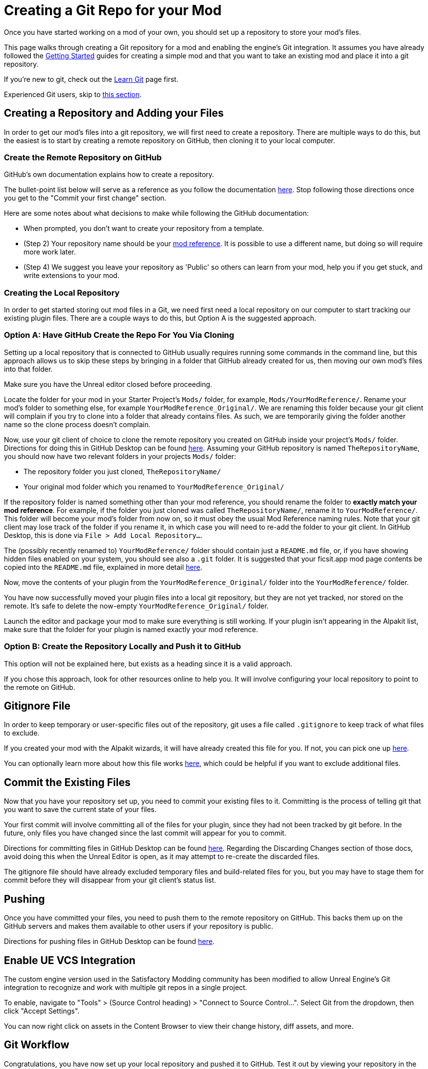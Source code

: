 # Creating a Git Repo for your Mod

Once you have started working on a mod of your own, you should set up a repository to store your mod's files.

This page walks through creating a Git repository for a mod
and enabling the engine's Git integration.
It assumes you have already followed the
xref:Development/BeginnersGuide/index.adoc[Getting Started] guides for creating a simple mod
and that you want to take an existing mod and place it into a git repository.

====
If you're new to git, check out the xref:Development/BeginnersGuide/LearnGit.adoc[Learn Git] page first.

Experienced Git users, skip to link:#ExperiencedGitUsers[this section].
====

[id="CreateRepo"]
## Creating a Repository and Adding your Files

In order to get our mod's files into a git repository,
we will first need to create a repository.
There are multiple ways to do this, but the easiest is to start by creating a remote repository on GitHub,
then cloning it to your local computer.

### Create the Remote Repository on GitHub

GitHub's own documentation explains how to create a repository.

The bullet-point list below will serve as a reference as you follow the documentation
https://docs.github.com/en/get-started/quickstart/create-a-repo?tool=webui#create-a-repository[here].
Stop following those directions once you get to the "Commit your first change" section.

Here are some notes about what decisions to make while following the GitHub documentation:

- When prompted, you don't want to create your repository from a template.
- (Step 2) Your repository name should be your
  xref:Development/BeginnersGuide/SimpleMod/gameworldmodule.adoc[mod reference].
  It is possible to use a different name,
  but doing so will require more work later.
- (Step 4) We suggest you leave your repository as 'Public' so others can learn from your mod,
  help you if you get stuck,
  and write extensions to your mod.

### Creating the Local Repository

In order to get started storing out mod files in a Git, we need first need a local repository on our computer
to start tracking our existing plugin files.
There are a couple ways to do this, but Option A is the suggested approach.

### Option A: Have GitHub Create the Repo For You Via Cloning

Setting up a local repository that is connected to GitHub usually requires running some commands in the command line,
but this approach allows us to skip these steps by bringing in a folder that GitHub already created for us,
then moving our own mod's files into that folder.

Make sure you have the Unreal editor closed before proceeding.

Locate the folder for your mod in your Starter Project's `Mods/` folder,
for example, `Mods/YourModReference/`.
Rename your mod's folder to something else, for example `YourModReference_Original/`.
We are renaming this folder because
your git client will complain if you try to clone into a folder that already contains files.
As such, we are temporarily giving the folder another name so the clone process doesn't complain.

Now, use your git client of choice to clone the remote repository you created on GitHub inside your project's `Mods/` folder.
Directions for doing this in GitHub Desktop can be found
https://docs.github.com/en/desktop/contributing-and-collaborating-using-github-desktop/adding-and-cloning-repositories/cloning-a-repository-from-github-to-github-desktop[here].
Assuming your GitHub repository is named `TheRepositoryName`,
you should now have two relevant folders in your projects `Mods/` folder:

- The repository folder you just cloned, `TheRepositoryName/`
- Your original mod folder which you renamed to `YourModReference_Original/`

If the repository folder is named something other than your mod reference,
you should rename the folder to **exactly match your mod reference**.
For example, if the folder you just cloned was called `TheRepositoryName/`,
rename it to `YourModReference/`.
This folder will become your mod's folder from now on,
so it must obey the usual Mod Reference naming rules.
Note that your git client may lose track of the folder if you rename it,
in which case you will need to re-add the folder to your git client.
In GitHub Desktop, this is done via `File > Add Local Repository...`.

The (possibly recently renamed to) `YourModReference/` folder should contain just a `README.md` file,
or, if you have showing hidden files enabled on your system, you should see also a `.git` folder.
It is suggested that your ficsit.app mod page contents be copied into the `README.md` file,
explained in more detail link:#ModpageMarkdownFile[here].

Now, move the contents of your plugin from the `YourModReference_Original/` folder into the `YourModReference/` folder.

You have now successfully moved your plugin files into a local git repository,
but they are not yet tracked, nor stored on the remote.
It's safe to delete the now-empty `YourModReference_Original/` folder.

Launch the editor and package your mod to make sure everything is still working.
If your plugin isn't appearing in the Alpakit list, make sure that the folder for your plugin is named exactly your mod reference.

### Option B: Create the Repository Locally and Push it to GitHub

This option will not be explained here, but exists as a heading since it is a valid approach.

If you chose this approach, look for other resources online to help you.
It will involve configuring your local repository to point to the remote on GitHub.

## Gitignore File

In order to keep temporary or user-specific files out of the repository,
git uses a file called `.gitignore` to keep track of what files to exclude.

If you created your mod with the Alpakit wizards, it will have already created this file for you.
If not, you can pick one up
https://github.com/satisfactorymodding/SatisfactoryModLoader/blob/master/Mods/Alpakit/Templates/CPPAndBlueprintBlank/.gitignore[here].

You can optionally learn more about how this file works 
https://www.atlassian.com/git/tutorials/saving-changes/gitignore[here],
which could be helpful if you want to exclude additional files.

## Commit the Existing Files

Now that you have your repository set up, you need to commit your existing files to it.
Committing is the process of telling git that you want to save the current state of your files.

Your first commit will involve committing all of the files for your plugin,
since they had not been tracked by git before.
In the future, only files you have changed since the last commit will appear for you to commit.

Directions for committing files in GitHub Desktop can be found
https://docs.github.com/en/desktop/contributing-and-collaborating-using-github-desktop/making-changes-in-a-branch/committing-and-reviewing-changes-to-your-project-in-github-desktop[here].
Regarding the Discarding Changes section of those docs, avoid doing this when the Unreal Editor is open,
as it may attempt to re-create the discarded files.

The gitignore file should have already excluded temporary files and build-related files for you,
but you may have to stage them for commit before they will disappear from your git client's status list.

## Pushing 

Once you have committed your files, you need to push them to the remote repository on GitHub.
This backs them up on the GitHub servers and makes them available to other users if your repository is public.

Directions for pushing files in GitHub Desktop can be found
https://docs.github.com/en/desktop/contributing-and-collaborating-using-github-desktop/making-changes-in-a-branch/committing-and-reviewing-changes-to-your-project-in-github-desktop[here].

## Enable UE VCS Integration

The custom engine version used in the Satisfactory Modding community has been modified to allow Unreal Engine's Git integration to recognize and work with multiple git repos in a single project.

To enable, navigate to "Tools" > (Source Control heading) > "Connect to Source Control...".
Select Git from the dropdown, then click "Accept Settings".

You can now right click on assets in the Content Browser to view their change history, diff assets, and more.

## Git Workflow

Congratulations, you have now set up your local repository and pushed it to GitHub.
Test it out by viewing your repository in the web browser - you should be able to see your mod's files.

If something isn't working, contact us on the discord for support.

Here is a brief overview of how to continue working with Git in the future:

1. Make changes to your mod as normal
2. Open your Git client to commit your changes.
   When is a good time to commit? That depends on your preference. Consider committing if you have made a significant change, or if you are about to make a significant change and want to be able to revert it easily.
3. Push your changes to the Remote Repository

## End of currently written content

This is the end of the currently written content for this guide.
If you have suggestions for how to improve the guide, or if you found part of it confusing, please contact us on the discord.
Below are a series of additional notes intended to be used in future updates to this guide that do not yet have a home.

[id="ExperiencedGitUsers"]
## Experienced Git Users

This section assumes that you already know about the repository creating, committing, and pushing processes.

Use the git tool you are comfortable with.

Be mindful of merge conflicts and branches in the context of Unreal Engine.
Most Unreal Engine asset files are raw binary files, which means git diffing them must be done inside the editor.
The editor has a pretty decent built-in merge resolver,
but you must be able to open the editor to use it.
You'll have to resolve conflicts and compile errors on the {cpp} side first
to build a working Development Editor copy to open,
and the editor could get confused if information from {cpp} parent classes change.

Panakotta has directions on setting up UE to launch in diff mode as a git diff/merge tool
https://gist.github.com/Panakotta00/c90d1017b89b4853e8b97d13501b2e62[here].

## Unsorted Notes

[id="ModpageMarkdownFile"]
### Repository readme

Both your repository's readme and your ficsit.app mod page are formatted with Markdown.
It is suggested that the contents of your mod page be stored in README.md,
or alternatively in a separate MODPAGE.md file if you have something else you want to put in your README.md.

### UE4GitDiff

A tool that runs the UE diff interface from git command line.

https://github.com/mircearoata/UE4GitDiff

It currently has an issue in finding the project and engine when using symlinked plugin folders and git bash.
When cd-ing inside a symlinked folder, git bash will pass the real path to UE4GitDiff,
rather than the plugin path inside the SML project.
The workaround for this is to either run it from command prompt or powershell,
or to open git bash directly in the plugin folder and not cd from there.

### Nested Mod Folders

It's possible to keep the files for multiple mods in one git repository
by having a parent folder as the git repository with a subfolder for each mod.
The xref:CommunityResources/AssetToolkit.adoc[Asset Toolkit] is an example of a project that does this.
